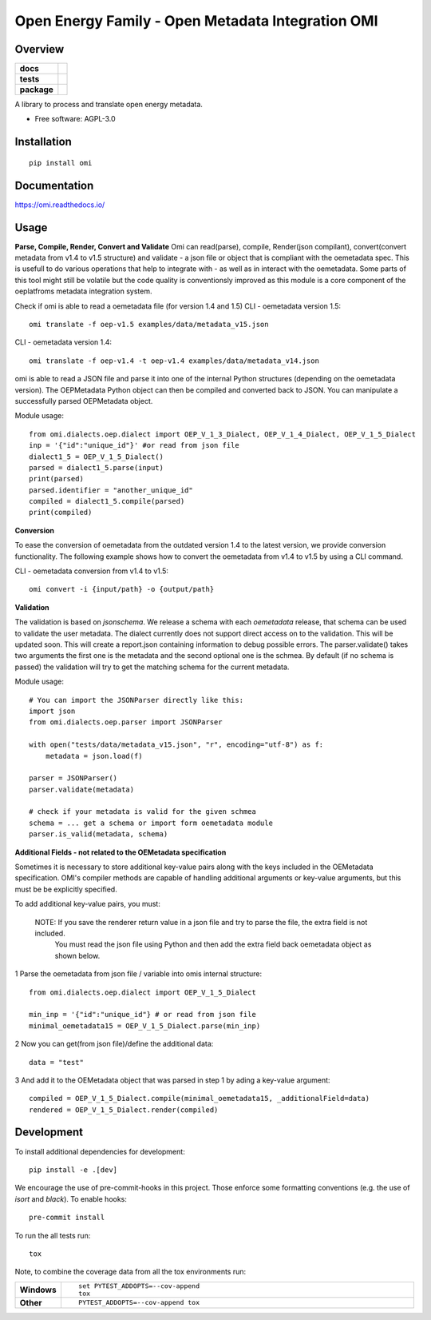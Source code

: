 ==================================================
Open Energy Family - Open Metadata Integration OMI
==================================================

Overview
========

.. start-badges

.. list-table::
    :stub-columns: 1

    * - docs
      - |docs|
    * - tests
      - | |travis| |appveyor| |requires|
        | |codecov|
    * - package
      - | |version| |wheel| |supported-versions| |supported-implementations|
        | |commits-since|
.. |docs| image:: https://readthedocs.org/projects/omi/badge/?style=flat
    :target: https://readthedocs.org/projects/omi
    :alt: Documentation Status

.. |travis| image:: https://travis-ci.org/OpenEnergyPlatform/omi.svg?branch=master
    :alt: Travis-CI Build Status
    :target: https://travis-ci.org/OpenEnergyPlatform/omi

.. |appveyor| image:: https://ci.appveyor.com/api/projects/status/github/OpenEnergyPlatform/omi?branch=master&svg=true
    :alt: AppVeyor Build Status
    :target: https://ci.appveyor.com/project/OpenEnergyPlatform/omi

.. |requires| image:: https://requires.io/github/OpenEnergyPlatform/omi/requirements.svg?branch=master
    :alt: Requirements Status
    :target: https://requires.io/github/OpenEnergyPlatform/omi/requirements/?branch=master

.. |codecov| image:: https://codecov.io/github/OpenEnergyPlatform/omi/coverage.svg?branch=master
    :alt: Coverage Status
    :target: https://codecov.io/github/OpenEnergyPlatform/omi

.. |version| image:: https://img.shields.io/pypi/v/omi.svg
    :alt: PyPI Package latest release
    :target: https://pypi.org/project/omi

.. |commits-since| image:: https://img.shields.io/github/commits-since/OpenEnergyPlatform/omi/v0.1.2.svg
    :alt: Commits since latest release
    :target: https://github.com/OpenEnergyPlatform/omi/compare/v0.1.2...master

.. |wheel| image:: https://img.shields.io/pypi/wheel/omi.svg
    :alt: PyPI Wheel
    :target: https://pypi.org/project/omi

.. |supported-versions| image:: https://img.shields.io/pypi/pyversions/omi.svg
    :alt: Supported versions
    :target: https://pypi.org/project/omi

.. |supported-implementations| image:: https://img.shields.io/pypi/implementation/omi.svg
    :alt: Supported implementations
    :target: https://pypi.org/project/omi


.. end-badges

A library to process and translate open energy metadata.

* Free software: AGPL-3.0

Installation
============

::

    pip install omi

Documentation
=============


https://omi.readthedocs.io/

Usage
=====

**Parse, Compile, Render, Convert and Validate**
Omi can read(parse), compile, Render(json compilant), convert(convert metadata from v1.4 to v1.5 structure) and validate - a json 
file or object that is compliant with the oemetadata spec. This is usefull to do various operations that help to integrate with - as 
well as in interact with the oemetadata. Some parts of this tool might still be volatile but the code quality is conventionsly improved 
as this module is a core component of the oeplatfroms metadata integration system.

Check if omi is able to read a oemetadata file (for version 1.4 and 1.5)
CLI - oemetadata version 1.5::

    omi translate -f oep-v1.5 examples/data/metadata_v15.json

CLI - oemetadata version 1.4::

    omi translate -f oep-v1.4 -t oep-v1.4 examples/data/metadata_v14.json

omi is able to read a JSON file and parse it into one of the internal Python structures (depending on the oemetadata version). 
The OEPMetadata Python object can then be compiled and converted back to JSON. You can manipulate a successfully parsed 
OEPMetadata object.

Module usage::

    from omi.dialects.oep.dialect import OEP_V_1_3_Dialect, OEP_V_1_4_Dialect, OEP_V_1_5_Dialect
    inp = '{"id":"unique_id"}' #or read from json file
    dialect1_5 = OEP_V_1_5_Dialect()
    parsed = dialect1_5.parse(input)
    print(parsed)
    parsed.identifier = "another_unique_id"
    compiled = dialect1_5.compile(parsed)
    print(compiled)


**Conversion**

To ease the conversion of oemetadata from the outdated version 1.4 to the latest version, we provide
conversion functionality. The following example shows how to convert the oemetadata from v1.4 to v1.5
by using a CLI command.

CLI - oemetadata conversion from v1.4 to v1.5::

    omi convert -i {input/path} -o {output/path} 

**Validation**

The validation is based on `jsonschema`. We release a schema with each `oemetadata` release, that schema
can be used to validate the user metadata. The dialect currently does not support direct access on to the
validation. This will be updated soon.
This will create a report.json containing information to debug possible errors. The parser.validate() takes
two arguments the first one is the metadata and the second optional one is the schmea. By default (if no schema is passed)
the validation will try to get the matching schema for the current metadata.

Module usage::

    # You can import the JSONParser directly like this:
    import json
    from omi.dialects.oep.parser import JSONParser

    with open("tests/data/metadata_v15.json", "r", encoding="utf-8") as f:
        metadata = json.load(f)

    parser = JSONParser()
    parser.validate(metadata)
    
    # check if your metadata is valid for the given schmea 
    schema = ... get a schema or import form oemetadata module
    parser.is_valid(metadata, schema)

**Additional Fields - not related to the OEMetadata specification**

Sometimes it is necessary to store additional key-value pairs along with the keys included in the OEMetadata specification.
OMI's compiler methods are capable of handling additional arguments or key-value arguments, but this must be 
be explicitly specified. 

To add additional key-value pairs, you must: 

    NOTE: If you save the renderer return value in a json file and try to parse the file, the extra field is not included.
          You must read the json file using Python and then add the extra field back oemetadata object as shown below. 

1 Parse the oemetadata from json file / variable into omis internal structure::

    from omi.dialects.oep.dialect import OEP_V_1_5_Dialect

    min_inp = '{"id":"unique_id"} # or read from json file
    minimal_oemetadata15 = OEP_V_1_5_Dialect.parse(min_inp)

2 Now you can get(from json file)/define the additional data::

    data = "test"

3 And add it to the OEMetadata object that was parsed in step 1 by ading a key-value argument::

    compiled = OEP_V_1_5_Dialect.compile(minimal_oemetadata15, _additionalField=data)
    rendered = OEP_V_1_5_Dialect.render(compiled)

Development
===========

To install additional dependencies for development::

    pip install -e .[dev]

We encourage the use of pre-commit-hooks in this project. Those enforce some
formatting conventions (e.g. the use of `isort` and `black`). To enable hooks::

    pre-commit install

To run the all tests run::

    tox

Note, to combine the coverage data from all the tox environments run:

.. list-table::
    :widths: 10 90
    :stub-columns: 1

    - - Windows
      - ::

            set PYTEST_ADDOPTS=--cov-append
            tox

    - - Other
      - ::

            PYTEST_ADDOPTS=--cov-append tox
